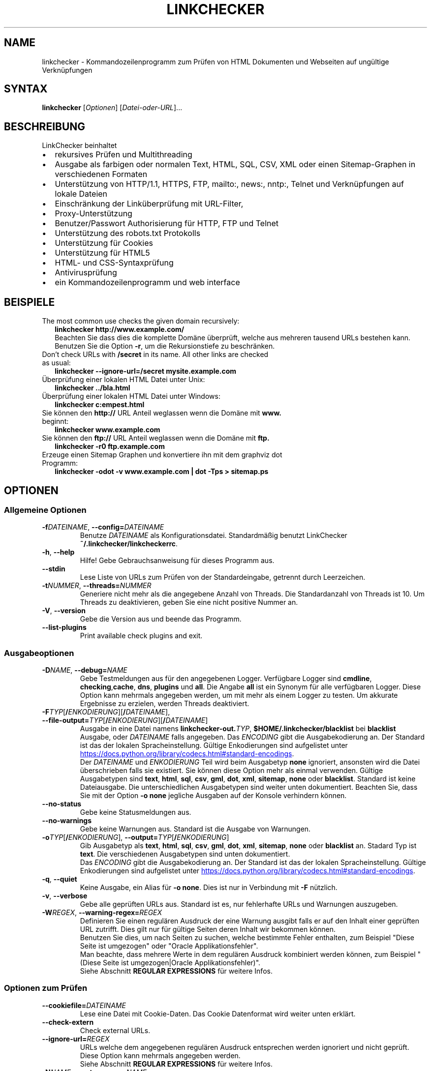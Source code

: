 .\"*******************************************************************
.\"
.\" This file was generated with po4a. Translate the source file.
.\"
.\"*******************************************************************
.TH LINKCHECKER 1 2020\-04\-24 LinkChecker "LinkChecker User Manual"
.SH NAME
linkchecker \- Kommandozeilenprogramm zum Prüfen von HTML Dokumenten und
Webseiten auf ungültige Verknüpfungen
.SH SYNTAX
\fBlinkchecker\fP [\fIOptionen\fP] [\fIDatei\-oder\-URL\fP]...
.SH BESCHREIBUNG
.TP  2
LinkChecker beinhaltet
.IP \(bu
rekursives Prüfen und Multithreading
.IP \(bu
Ausgabe als farbigen oder normalen Text, HTML, SQL, CSV, XML oder einen
Sitemap\-Graphen in verschiedenen Formaten
.IP \(bu
Unterstützung von HTTP/1.1, HTTPS, FTP, mailto:, news:, nntp:, Telnet und
Verknüpfungen auf lokale Dateien
.IP \(bu
Einschränkung der Linküberprüfung mit URL\-Filter,
.IP \(bu
Proxy\-Unterstützung
.IP \(bu
Benutzer/Passwort Authorisierung für HTTP, FTP und Telnet
.IP \(bu
Unterstützung des robots.txt Protokolls
.IP \(bu
Unterstützung für Cookies
.IP \(bu
Unterstützung für HTML5
.IP \(bu
HTML\- und CSS\-Syntaxprüfung
.IP \(bu
Antivirusprüfung
.IP \(bu
ein Kommandozeilenprogramm und web interface
.SH BEISPIELE
.TP  2
The most common use checks the given domain recursively:
\fBlinkchecker http://www.example.com/\fP
.br
Beachten Sie dass dies die komplette Domäne überprüft, welche aus mehreren
tausend URLs bestehen kann. Benutzen Sie die Option \fB\-r\fP, um die
Rekursionstiefe zu beschränken.
.TP 
Don't check URLs with \fB/secret\fP in its name. All other links are checked as usual:
\fBlinkchecker \-\-ignore\-url=/secret mysite.example.com\fP
.TP 
Überprüfung einer lokalen HTML Datei unter Unix:
\fBlinkchecker ../bla.html\fP
.TP 
Überprüfung einer lokalen HTML Datei unter Windows:
\fBlinkchecker c:\temp\test.html\fP
.TP 
Sie können den \fBhttp://\fP URL Anteil weglassen wenn die Domäne mit \fBwww.\fP beginnt:
\fBlinkchecker www.example.com\fP
.TP 
Sie können den \fBftp://\fP URL Anteil weglassen wenn die Domäne mit \fBftp.\fP
\fBlinkchecker \-r0 ftp.example.com\fP
.TP 
Erzeuge einen Sitemap Graphen und konvertiere ihn mit dem graphviz dot Programm:
\fBlinkchecker \-odot \-v www.example.com | dot \-Tps > sitemap.ps\fP
.SH OPTIONEN
.SS "Allgemeine Optionen"
.TP 
\fB\-f\fP\fIDATEINAME\fP, \fB\-\-config=\fP\fIDATEINAME\fP
Benutze \fIDATEINAME\fP als Konfigurationsdatei. Standardmäßig benutzt
LinkChecker \fB~/.linkchecker/linkcheckerrc\fP.
.TP 
\fB\-h\fP, \fB\-\-help\fP
Hilfe! Gebe Gebrauchsanweisung für dieses Programm aus.
.TP 
\fB\-\-stdin\fP
Lese Liste von URLs zum Prüfen von der Standardeingabe, getrennt durch
Leerzeichen.
.TP 
\fB\-t\fP\fINUMMER\fP, \fB\-\-threads=\fP\fINUMMER\fP
Generiere nicht mehr als die angegebene Anzahl von Threads. Die
Standardanzahl von Threads ist 10. Um Threads zu deaktivieren, geben Sie
eine nicht positive Nummer an.
.TP 
\fB\-V\fP, \fB\-\-version\fP
Gebe die Version aus und beende das Programm.
.TP 
\fB\-\-list\-plugins\fP
Print available check plugins and exit.
.
.SS Ausgabeoptionen
.TP 
\fB\-D\fP\fINAME\fP, \fB\-\-debug=\fP\fINAME\fP
Gebe Testmeldungen aus für den angegebenen Logger. Verfügbare Logger sind
\fBcmdline\fP, \fBchecking\fP,\fBcache\fP, \fBdns\fP, \fBplugins\fP und \fBall\fP. Die Angabe
\fBall\fP ist ein Synonym für alle verfügbaren Logger. Diese Option kann
mehrmals angegeben werden, um mit mehr als einem Logger zu testen. Um
akkurate Ergebnisse zu erzielen, werden Threads deaktiviert.
.TP 
\fB\-F\fP\fITYP\fP[\fB/\fP\fIENKODIERUNG\fP][\fB/\fP\fIDATEINAME\fP], \fB\-\-file\-output=\fP\fITYP\fP[\fB/\fP\fIENKODIERUNG\fP][\fB/\fP\fIDATEINAME\fP]
Ausgabe in eine Datei namens \fBlinkchecker\-out.\fP\fITYP\fP,
\fB$HOME/.linkchecker/blacklist\fP bei \fBblacklist\fP Ausgabe, oder \fIDATEINAME\fP
falls angegeben. Das \fIENCODING\fP gibt die Ausgabekodierung an. Der Standard
ist das der lokalen Spracheinstellung. Gültige Enkodierungen sind
aufgelistet unter
.UR https://docs.python.org/library/codecs.html#standard\-encodings
.UE .
.br
Der \fIDATEINAME\fP und \fIENKODIERUNG\fP Teil wird beim Ausgabetyp \fBnone\fP
ignoriert, ansonsten wird die Datei überschrieben falls sie existiert. Sie
können diese Option mehr als einmal verwenden. Gültige Ausgabetypen sind
\fBtext\fP, \fBhtml\fP, \fBsql\fP, \fBcsv\fP, \fBgml\fP, \fBdot\fP, \fBxml\fP, \fBsitemap\fP,
\fBnone\fP oder \fBblacklist\fP. Standard ist keine Dateiausgabe. Die
unterschiedlichen Ausgabetypen sind weiter unten dokumentiert. Beachten Sie,
dass Sie mit der Option \fB\-o none\fP jegliche Ausgaben auf der Konsole
verhindern können.
.TP 
\fB\-\-no\-status\fP
Gebe keine Statusmeldungen aus.
.TP 
\fB\-\-no\-warnings\fP
Gebe keine Warnungen aus. Standard ist die Ausgabe von Warnungen.
.TP 
\fB\-o\fP\fITYP\fP[\fB/\fP\fIENKODIERUNG\fP], \fB\-\-output=\fP\fITYP\fP[\fB/\fP\fIENKODIERUNG\fP]
Gib Ausgabetyp als \fBtext\fP, \fBhtml\fP, \fBsql\fP, \fBcsv\fP, \fBgml\fP, \fBdot\fP, \fBxml\fP,
\fBsitemap\fP, \fBnone\fP oder \fBblacklist\fP an.  Stadard Typ ist \fBtext\fP. Die
verschiedenen Ausgabetypen sind unten dokumentiert.
.br
Das \fIENCODING\fP gibt die Ausgabekodierung an. Der Standard ist das der
lokalen Spracheinstellung. Gültige Enkodierungen sind aufgelistet unter
.UR https://docs.python.org/library/codecs.html#standard\-encodings
.UE .
.TP 
\fB\-q\fP, \fB\-\-quiet\fP
Keine Ausgabe, ein Alias für \fB\-o none\fP. Dies ist nur in Verbindung mit
\fB\-F\fP nützlich.
.TP 
\fB\-v\fP, \fB\-\-verbose\fP
Gebe alle geprüften URLs aus. Standard ist es, nur fehlerhafte URLs und
Warnungen auszugeben.
.TP 
\fB\-W\fP\fIREGEX\fP, \fB\-\-warning\-regex=\fP\fIREGEX\fP
Definieren Sie einen regulären Ausdruck der eine Warnung ausgibt falls er
auf den Inhalt einer geprüften URL zutrifft. Dies gilt nur für gültige
Seiten deren Inhalt wir bekommen können.
.br
Benutzen Sie dies, um nach Seiten zu suchen, welche bestimmte Fehler
enthalten, zum Beispiel "Diese Seite ist umgezogen" oder "Oracle
Applikationsfehler".
.br
Man beachte, dass mehrere Werte in dem regulären Ausdruck kombiniert
werden können, zum Beispiel "(Diese Seite ist umgezogen|Oracle
Applikationsfehler)".
.br
Siehe Abschnitt \fBREGULAR EXPRESSIONS\fP für weitere Infos.
.SS "Optionen zum Prüfen"
.TP 
\fB\-\-cookiefile=\fP\fIDATEINAME\fP
Lese eine Datei mit Cookie\-Daten. Das Cookie Datenformat wird weiter unten
erklärt.
.TP 
\fB\-\-check\-extern\fP
Check external URLs.
.TP 
\fB\-\-ignore\-url=\fP\fIREGEX\fP
URLs welche dem angegebenen regulären Ausdruck entsprechen werden ignoriert
und nicht geprüft.
.br
Diese Option kann mehrmals angegeben werden.
.br
Siehe Abschnitt \fBREGULAR EXPRESSIONS\fP für weitere Infos.
.TP 
\fB\-N\fP\fINAME\fP, \fB\-\-nntp\-server=\fP\fINAME\fP
Gibt ein NNTP Rechner für \fBnews:\fP Links. Standard ist die Umgebungsvariable
\fBNNTP_SERVER\fP. Falls kein Rechner angegeben ist, wird lediglich auf
korrekte Syntax des Links geprüft.
.TP 
\fB\-\-no\-follow\-url=\fP\fIREGEX\fP
Prüfe URLs, welche dem angegebenen regulären Ausdruck entsprechen, aber
führe keine Rekursion durch.
.br
Diese Option kann mehrmals angegeben werden.
.br
Siehe Abschnitt \fBREGULAR EXPRESSIONS\fP für weitere Infos.
.TP 
\fB\-p\fP, \fB\-\-password\fP
Liest ein Passwort von der Kommandozeile und verwende es für HTTP und FTP
Autorisierung. Für FTP ist das Standardpasswort \fBanonymous@\fP. Für HTTP gibt
es kein Standardpasswort. Siehe auch \fB\-u\fP.
.TP 
\fB\-r\fP\fINUMMER\fP, \fB\-\-recursion\-level=\fP\fINUMMER\fP
Prüfe rekursiv alle URLs bis zu der angegebenen Tiefe. Eine negative Tiefe
bewirkt unendliche Rekursion. Standard Tiefe ist unendlich.
.TP 
\fB\-\-timeout=\fP\fINUMMER\fP
Setze den Timeout für TCP\-Verbindungen in Sekunden. Der Standard Timeout ist
60 Sekunden.
.TP 
\fB\-u\fP\fINAME\fP, \fB\-\-user=\fP\fINAME\fP
Verwende den angegebenen Benutzernamen für HTTP und FTP Autorisierung. Für
FTP ist der Standardname \fBanonymous\fP. Für HTTP gibt es keinen
Standardnamen. Siehe auch \fB\-p\fP.
.TP 
\fB\-\-user\-agent=\fP\fISTRING\fP
Gibt den User\-Agent an, der zu HTTP\-Servern geschickt wird,
z.B. "Mozilla/4.0". Der Standard ist "LinkChecker/X.Y", wobei X.Y die
aktuelle Version von LinkChecker ist.

.SH KONFIGURATIONSDATEIEN
Konfigurationsdateien können alle obigen Optionen enthalten. Sie können
zudem Optionen enthalten, welche nicht auf der Kommandozeile gesetzt werden
können. Siehe \fBlinkcheckerrc\fP(5) für mehr Informationen.

.SH AUSGABETYPEN
Beachten Sie, dass standardmäßig nur Fehler und Warnungen protokolliert
werden. Sie sollten die \fB\-\-verbose\fP Option benutzen, um eine komplette URL
Liste zu erhalten, besonders bei Ausgabe eines Sitemap\-Graphen.

.TP 
\fBtext\fP
Standard Textausgabe in "Schlüssel: Wert"\-Form.
.TP 
\fBhtml\fP
Gebe URLs in "Schlüssel: Wert"\-Form als HTML formatiert aus. Besitzt zudem
Verknüpfungen auf die referenzierten Seiten. Ungültige URLs haben
Verknüpfungen zur HTML und CSS Syntaxprüfung angehängt.
.TP 
\fBcsv\fP
Gebe Prüfresultat in CSV\-Format aus mit einer URL pro Zeile.
.TP 
\fBgml\fP
Gebe Vater\-Kind Beziehungen zwischen verknüpften URLs als GML Graphen aus.
.TP 
\fBdot\fP
Gebe Vater\-Kind Beziehungen zwischen verknüpften URLs als DOT Graphen aus.
.TP 
\fBgxml\fP
Gebe Prüfresultat als GraphXML\-Datei aus.
.TP 
\fBxml\fP
Gebe Prüfresultat als maschinenlesbare XML\-Datei aus.
.TP 
\fBsitemap\fP
Protokolliere Prüfergebnisse als XML Sitemap dessen Format unter
.UR https://www.sitemaps.org/protocol.html
.UE .
dokumentiert ist.
.TP 
\fBsql\fP
Gebe Prüfresultat als SQL Skript mit INSERT Befehlen aus. Ein
Beispielskript, um die initiale SQL Tabelle zu erstellen ist unter
create.sql zu finden.
.TP 
\fBblacklist\fP
Für Cronjobs geeignet. Gibt das Prüfergebnis in eine Datei
\fB~/.linkchecker/blacklist\fP aus, welche nur Einträge mit fehlerhaften URLs
und die Anzahl der Fehlversuche enthält.
.TP 
\fBnone\fP
Gibt nichts aus. Für Debugging oder Prüfen des Rückgabewerts geeignet.
.
.SH "REGULÄRE AUSDRÜCKE"
LinkChecker akzeptiert Pythons reguläre Ausdrücke. Siehe
.UR https://docs.python.org/howto/regex.html
.UE
für eine Einführung.

Eine Ergänzung ist, dass ein regulärer Ausdruck negiert wird falls er mit
einem Ausrufezeichen beginnt.
.
.SH COOKIE\-DATEIEN
Eine Cookie\-Datei enthält Standard HTTP\-Header (RFC 2616) mit den folgenden
möglichen Namen:
.
.TP 
\fBHost\fP (erforderlich)
Setzt die Domäne für die die Cookies gültig sind.
.TP 
\fBPath\fP (optional)
Gibt den Pfad für den die Cookies gültig sind; Standardpfad ist \fB/\fP.
.TP 
\fBSet\-cookie\fP (erforderlich)
Setzt den Cookie Name/Wert. Kann mehrmals angegeben werden.
.PP
Mehrere Einträge sind durch eine Leerzeile zu trennen.
.
Das untige Beispiel sendet zwei Cookies zu allen URLs die mit
\fBhttp://example.org/hello/\fP beginnen, und eins zu allen URLs die mit
\fBhttps://example.org\fP beginnen:
.EX
 Host: example.com
 Path: /hello
 Set\-cookie: ID="smee"
 Set\-cookie: spam="egg"
.PP
  Host: example.org
  Set\-cookie: baggage="elitist"; comment="hologram"
.EE
.SH "PROXY UNTERSTÜTZUNG"
Um einen Proxy unter Unix oder Windows zu benutzen, setzen Sie die
$http_proxy, $https_proxy oder $ftp_proxy Umgebungsvariablen auf die Proxy
URL. Die URL sollte die Form
\fBhttp://\fP[\fIuser\fP\fB:\fP\fIpass\fP\fB@\fP]\fIhost\fP[\fB:\fP\fIport\fP] besitzen. LinkChecker
erkennt auch die Proxy\-Einstellungen des Internet Explorers auf einem
Windows\-System. Auf einem Mac benutzen Sie die Internet Konfiguration.
.PP
Sie können eine komma\-separierte Liste von Domainnamen in der $no_proxy
Umgebungsvariable setzen, um alle Proxies für diese Domainnamen zu
ignorieren.
.TP 
Einen HTTP\-Proxy unter Unix anzugeben sieht beispielsweise so aus:
\fBexport http_proxy="http://proxy.example.com:8080"\fP
.TP 
Proxy\-Authentifizierung wird ebenfalls unterstützt:
\fBexport http_proxy="http://user1:mypass@proxy.example.org:8081"\fP
.TP 
Setzen eines Proxies unter der Windows Befehlszeile:
\fBset http_proxy=http://proxy.example.com:8080\fP
.SH "Durchgeführte Prüfungen"
Alle URLs müssen einen ersten Syntaxtest bestehen. Kleine Kodierungsfehler
ergeben eine Warnung, jede andere ungültige Syntaxfehler sind Fehler. Nach
dem Bestehen des Syntaxtests wird die URL in die Schlange zum
Verbindungstest gestellt. Alle Verbindungstests sind weiter unten
beschrieben.
.TP 
HTTP Verknüpfungen (\fBhttp:\fP, \fBhttps:\fP)
After connecting to the given HTTP server the given path or query is
requested. All redirections are followed, and if user/password is given it
will be used as authorization when necessary.  All final HTTP status codes
other than 2xx are errors.
.IP
Der Inhalt von HTML\-Seiten wird rekursiv geprüft.
.TP 
Lokale Dateien (\fBfile:\fP)
Eine reguläre, lesbare Datei die geöffnet werden kann ist gültig. Ein
lesbares Verzeichnis ist ebenfalls gültig. Alle anderen Dateien, zum
Beispiel Gerätedateien, unlesbare oder nicht existente Dateien ergeben einen
Fehler.
.IP
HTML\- oder andere untersuchbare Dateiinhalte werden rekursiv geprüft.
.TP 
Mail\-Links (\fBmailto:\fP)
Ein mailto:\-Link ergibt eine Liste von E\-Mail\-Adressen. Falls eine Adresse
fehlerhaft ist, wird die ganze Liste als fehlerhaft angesehen. Für jede
E\-Mail\-Adresse werden die folgenden Dinge geprüft:
.br
1) Check the adress syntax, both of the part before and after the @ sign.
.br
2) Look up the MX DNS records. If we found no MX record, print an error.
.br
3) Check if one of the mail hosts accept an SMTP connection.  Check hosts
with higher priority first.  If no host accepts SMTP, we print a warning.
.br
4) Try to verify the address with the VRFY command. If we got an answer,
print the verified address as an info.

.TP 
FTP\-Links (\fBftp:\fP)
For FTP links we do:
.br
1) Eine Verbindung zum angegeben Rechner wird aufgebaut
.br
2) Versuche, sich mit dem gegebenen Nutzer und Passwort anzumelden. Der
Standardbenutzer ist \*(lqanonymous\*(lq, das Standardpasswort ist \*(lqanonymous@\*(lq.
.br
3) Versuche, in das angegebene Verzeichnis zu wechseln
.br
4) Liste die Dateien im Verzeichnis auf mit dem NLST\-Befehl

.TP 
Telnet links (\fBtelnet:\fP)
Versuche, zu dem angegeben Telnetrechner zu verginden und falls
Benutzer/Passwort angegeben sind, wird versucht, sich anzumelden.

.TP 
NNTP links (\fBnews:\fP, \fBsnews:\fP, \fBnntp\fP)
Versuche, zu dem angegebenen NNTP\-Rechner eine Verbindung aufzubaucne. Falls
eine Nachrichtengruppe oder ein bestimmter Artikel angegeben ist, wird
versucht, diese Gruppe oder diesen Artikel vom Rechner anzufragen.

.TP 
Nicht unterstützte Links (\fBjavascript:\fP, etc.)
Ein nicht unterstützter Link wird nur eine Warnung ausgeben. Weitere
Prüfungen werden nicht durchgeführt.
.IP
The complete list of recognized, but unsupported links can be found in the
.UR https://github.com/linkchecker/linkchecker/blob/master/linkcheck/checker/unknownurl.py
linkcheck/checker/unknownurl.py
.UE
source file.  The most prominent of
them should be JavaScript links.
.SH PLUGINS
There are two plugin types: connection and content plugins.  Connection
plugins are run after a successful connection to the URL host.  Content
plugins are run if the URL type has content (mailto: URLs have no content
for example) and if the check is not forbidden (ie. by HTTP robots.txt).
.PP
See \fBlinkchecker \-\-list\-plugins\fP for a list of plugins and their
documentation. All plugins are enabled via the \fBlinkcheckerrc\fP(5)
configuration file.

.SH Rekursion
Bevor eine URL rekursiv geprüft wird, hat diese mehrere Bedingungen zu
erfüllen. Diese werden in folgender Reihenfolge geprüft:

1. Eine URL muss gültig sein.

2. Der URL\-Inhalt muss analysierbar sein. Dies beinhaltet zur Zeit HTML\-Dateien, Opera Lesezeichen, und Verzeichnisse. Falls ein Dateityp nicht erkannt wird, (zum Beispiel weil er keine bekannte HTML\-Dateierweiterung besitzt, und der Inhalt nicht nach HTML aussieht), wird der Inhalt als nicht analysierbar angesehen.

3. Der URL\-Inhalt muss ladbar sein. Dies ist normalerweise der Fall, mit Ausnahme von mailto: oder unbekannten URL\-Typen.

4. Die maximale Rekursionstiefe darf nicht überschritten werden. Diese wird mit der Option \fB\-\-recursion\-level\fP konfiguriert und ist standardmäßig nicht limitiert.

5. Die URL darf nicht in der Liste von ignorierten URLs sein. Die ignorierten URLs werden mit der Option \fB\-\-ignore\-url\fP konfiguriert.

6. Das Robots Exclusion Protocol muss es erlauben, dass Verknüpfungen in der URL rekursiv verfolgt werden können. Dies wird geprüft, indem in den HTML Kopfdaten nach der "nofollow"\-Direktive gesucht wird.

Beachten Sie, dass die Verzeichnisrekursion alle Dateien in diesem
Verzeichnis liest, nicht nur eine Untermenge wie bspw. \fBindex.html*\fP.

.SH BEMERKUNGEN
URLs von der Kommandozeile die mit \fBftp.\fP beginnen werden wie \fBftp://ftp.\fP
behandelt, URLs die mit \fBwww.\fP beginnen wie \fBhttp://www.\fP. Sie können auch
lokale Dateien angeben.

Falls sich Ihr System automatisch mit dem Internet verbindet (z.B. mit
diald), wird es dies tun wenn Sie Links prüfen, die nicht auf Ihren lokalen
Rechner verweisen Benutzen Sie die Option \fB\-\-ignore\-url\fP, um dies zu
verhindern.

Javascript Links werden nicht unterstützt.

Wenn Ihr System keine Threads unterstützt, deaktiviert diese LinkChecker
automatisch.

Sie können mehrere Benutzer/Passwort Paare in einer Konfigurationsdatei
angeben.

Beim Prüfen von \fBnews:\fP Links muß der angegebene NNTP Rechner nicht
unbedingt derselbe wie der des Benutzers sein.
.
.SH UMGEBUNG
\fBNNTP_SERVER\fP \- gibt Standard NNTP Server an
.br
\fBhttp_proxy\fP \- gibt Standard HTTP Proxy an
.br
\fBftp_proxy\fP \- gibt Standard FTP Proxy an
.br
\fBno_proxy\fP \- kommaseparierte Liste von Domains, die nicht über einen
Proxy\-Server kontaktiert werden
.br
\fBLC_MESSAGES\fP, \fBLANG\fP, \fBLANGUAGE\fP \- gibt Ausgabesprache an
.
.SH RÜCKGABEWERT
Der Rückgabewert ist 2 falls
.IP \(bu 2
ein Programmfehler aufgetreten ist.
.PP
Der Rückgabewert ist 1 falls
.IP \(bu 2
ungültige Verknüpfungen gefunden wurden oder
.IP \(bu
Warnungen gefunden wurden und Warnungen aktiviert sind
.PP
Sonst ist der Rückgabewert Null.
.
.SH LIMITIERUNGEN
LinkChecker benutzt Hauptspeicher für jede zu prüfende URL, die in der
Warteschlange steht. Mit tausenden solcher URLs kann die Menge des benutzten
Hauptspeichers sehr groß werden. Dies könnte das Programm oder sogar das
gesamte System verlangsamen.
.
.SH DATEIEN
\fB~/.linkchecker/linkcheckerrc\fP \- Standardkonfigurationsdatei
.br
\fB~/.linkchecker/blacklist\fP \- Standard Dateiname der blacklist Logger
Ausgabe
.br
\fBlinkchecker\-out.\fP\fITYP\fP \- Standard Dateiname der Logausgabe
.br
.UR https://docs.python.org/library/codecs.html#standard\-encodings
.UE
\- gültige Ausgabe Enkodierungen
.br
.UR https://docs.python.org/howto/regex.html
.UE
\- Dokumentation zu
regulären Ausdrücken

.SH "SIEHE AUCH"
\fBlinkcheckerrc\fP(5)
.
.SH AUTHOR
Bastian Kleineidam <bastian.kleineidam@web.de>
.
.SH COPYRIGHT
Copyright \(co 2000\-2014 Bastian Kleineidam
